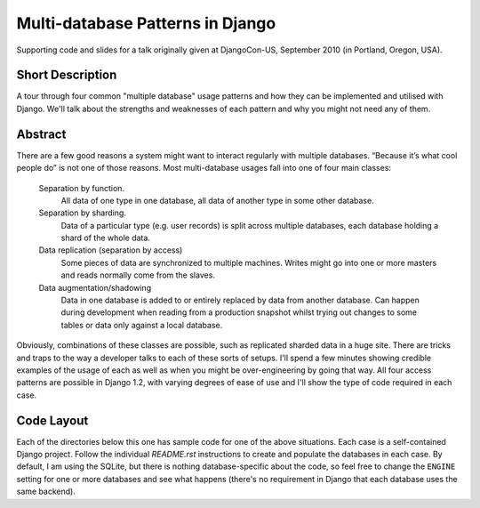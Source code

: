 ==================================
Multi-database Patterns in Django
==================================

Supporting code and slides for a talk originally given at DjangoCon-US,
September 2010 (in Portland, Oregon, USA).

Short Description
==================

A tour through four common "multiple database" usage patterns and how they can
be implemented and utilised with Django. We'll talk about the strengths and
weaknesses of each pattern and why you might not need any of them.

Abstract
=========

There are a few good reasons a system might want to interact regularly with
multiple databases. “Because it’s what cool people do” is not one of those
reasons. Most multi-database usages fall into one of four main classes:

    Separation by function.
        All data of one type in one database, all data of another type in some
        other database.

    Separation by sharding.
        Data of a particular type (e.g. user records) is split across multiple
        databases, each database holding a shard of the whole data.

    Data replication (separation by access)
        Some pieces of data are synchronized to multiple machines. Writes might
        go into one or more masters and reads normally come from the slaves.

    Data augmentation/shadowing
        Data in one database is added to or entirely replaced by data from
        another database. Can happen during development when reading from a
        production snapshot whilst trying out changes to some tables or data
        only against a local database.

Obviously, combinations of these classes are possible, such as replicated
sharded data in a huge site. There are tricks and traps to the way a developer
talks to each of these sorts of setups. I'll spend a few minutes showing
credible examples of the usage of each as well as when you might be
over-engineering by going that way. All four access patterns are possible in
Django 1.2, with varying degrees of ease of use and I'll show the type of code
required in each case.

Code Layout
============

Each of the directories below this one has sample code for one of the above
situations. Each case is a self-contained Django project. Follow the individual
`README.rst` instructions to create and populate the databases in each case. By
default, I am using the SQLite, but there is nothing database-specific about
the code, so feel free to change the ``ENGINE`` setting for one or more
databases and see what happens (there's no requirement in Django that each
database uses the same backend).

